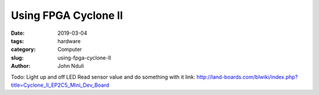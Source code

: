 #####################
Using FPGA Cyclone II
#####################
:date: 2019-03-04
:tags: hardware
:category: Computer
:slug: using-fpga-cyclone-II
:author: John Nduli

Todo:
Light up and off LED
Read sensor value and do something with it
link:
http://land-boards.com/blwiki/index.php?title=Cyclone_II_EP2C5_Mini_Dev_Board
